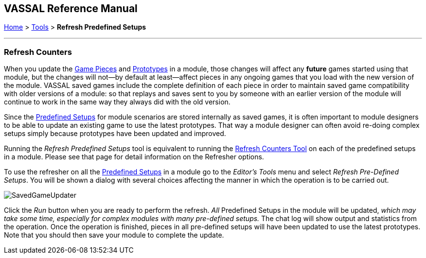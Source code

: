 == VASSAL Reference Manual
[#top]

[.small]#<<index.adoc#toc,Home>> > <<Tools.adoc#top,Tools>> > *Refresh Predefined Setups*#

'''''

=== Refresh Counters
When you update the <<GamePiece.adoc#top,Game Pieces>> and <<Prototypes.adoc#top,Prototypes>> in a module, those changes will affect any *future* games started using that module, but the changes will not--by default at least--affect pieces in any ongoing games that you load with the new version of the module. VASSAL saved games include the complete definition of each piece in order to maintain saved game compatibility with older versions of a module: so that replays and saves sent to you by someone with an earlier version of the module will continue to work in the same way they always did with the old version.

Since the <<GameModule.adoc#PredefinedSetup, Predefined Setups>> for module scenarios are stored internally as saved games, it is often important to module designers to be able to update an existing game to use the latest prototypes. That way a module designer can often avoid re-doing complex setups simply because prototypes have been updated and improved.

Running the _Refresh Predefined Setups_ tool is equivalent to running the <<GameRefresher.adoc#top, Refresh Counters Tool>> on each of the predefined setups in a module. Please see that page for detail information on the Refresher options.

To use the refresher on all the <<GameModule.adoc#PredefinedSetup, Predefined Setups>> in a module go to the _Editor's_ _Tools_ menu and select _Refresh Pre-Defined Setups_. You will be shown a dialog with several choices affecting the manner in which the operation is to be carried out.


[.text-center]
image:images/SavedGameUpdater.png[]

Click the _Run_ button when you are ready to perform the refresh. _All_ Predefined Setups in the module will be updated, _which may take some time, especially for complex modules with many pre-defined setups._ The chat log will show output and statistics from the operation. Once the operation is finished, pieces in all pre-defined setups will have been updated to use the latest prototypes.
Note that you should then save your module to complete the update.